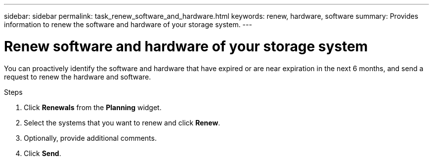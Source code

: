---
sidebar: sidebar
permalink: task_renew_software_and_hardware.html
keywords: renew, hardware, software
summary: Provides information to renew the software and hardware of your storage system.
---

= Renew software and hardware of your storage system
:toclevels: 1
:hardbreaks:
:nofooter:
:icons: font
:linkattrs:
:imagesdir: ./media/

[.lead]
You can proactively identify the software and hardware that have expired or are near expiration in the next 6 months, and send a request to renew the hardware and software.

.Steps
. Click *Renewals* from the *Planning* widget.
. Select the systems that you want to renew and click *Renew*.
. Optionally, provide additional comments.
. Click *Send*.
